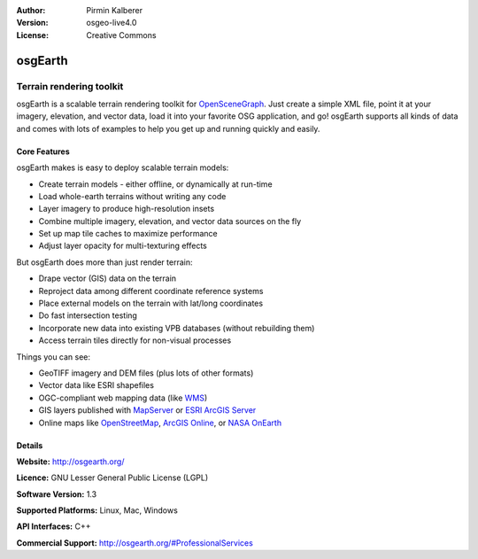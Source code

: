 :Author: Pirmin Kalberer
:Version: osgeo-live4.0
:License: Creative Commons

.. _osgearth-overview:

.. image:: images/project_logos/logo-osgearth.gif
  :scale: 100 %
  :alt: project logo
  :align: right

osgEarth
========

Terrain rendering toolkit
~~~~~~~~~~~~~~~~~~~~~~~~~

osgEarth is a scalable terrain rendering toolkit for OpenSceneGraph_.
Just create a simple XML file, point it at your imagery, elevation, and vector data, load it into your favorite OSG application, and go!
osgEarth supports all kinds of data and comes with lots of examples to help you get up and running quickly and easily. 

.. _OpenSceneGraph: http://www.openscenegraph.org/

.. image:: images/screenshots/1024x768/osgearth.jpg
  :scale: 50 %
  :alt: screenshot
  :align: right

Core Features
-------------

osgEarth makes is easy to deploy scalable terrain models: 

* Create terrain models - either offline, or dynamically at run-time 
* Load whole-earth terrains without writing any code 
* Layer imagery to produce high-resolution insets 
* Combine multiple imagery, elevation, and vector data sources on the fly 
* Set up map tile caches to maximize performance 
* Adjust layer opacity for multi-texturing effects 

But osgEarth does more than just render terrain: 

* Drape vector (GIS) data on the terrain 
* Reproject data among different coordinate reference systems 
* Place external models on the terrain with lat/long coordinates 
* Do fast intersection testing 
* Incorporate new data into existing VPB databases (without rebuilding them) 
* Access terrain tiles directly for non-visual processes 

Things you can see:

* GeoTIFF imagery and DEM files (plus lots of other formats) 
* Vector data like ESRI shapefiles 
* OGC-compliant web mapping data (like WMS_) 
* GIS layers published with MapServer_ or `ESRI ArcGIS Server`_
* Online maps like OpenStreetMap_, `ArcGIS Online`_, or `NASA OnEarth`_

.. _WMS: http://www.opengeospatial.org
.. _MapServer: http://mapserver.org
.. _`ESRI ArcGIS Server`: http://www.esri.com/software/arcgis/arcgisserver/
.. _OpenStreetMap: http://openstreetmap.org
.. _`ArcGIS Online`: http://resources.esri.com/arcgisonlineservices/
.. _`NASA OnEarth`: http://onearth.jpl.nasa.gov


Details
-------

**Website:** http://osgearth.org/ 

**Licence:** GNU Lesser General Public License (LGPL) 

**Software Version:** 1.3

**Supported Platforms:** Linux, Mac, Windows

**API Interfaces:** C++

**Commercial Support:** http://osgearth.org/#ProfessionalServices
